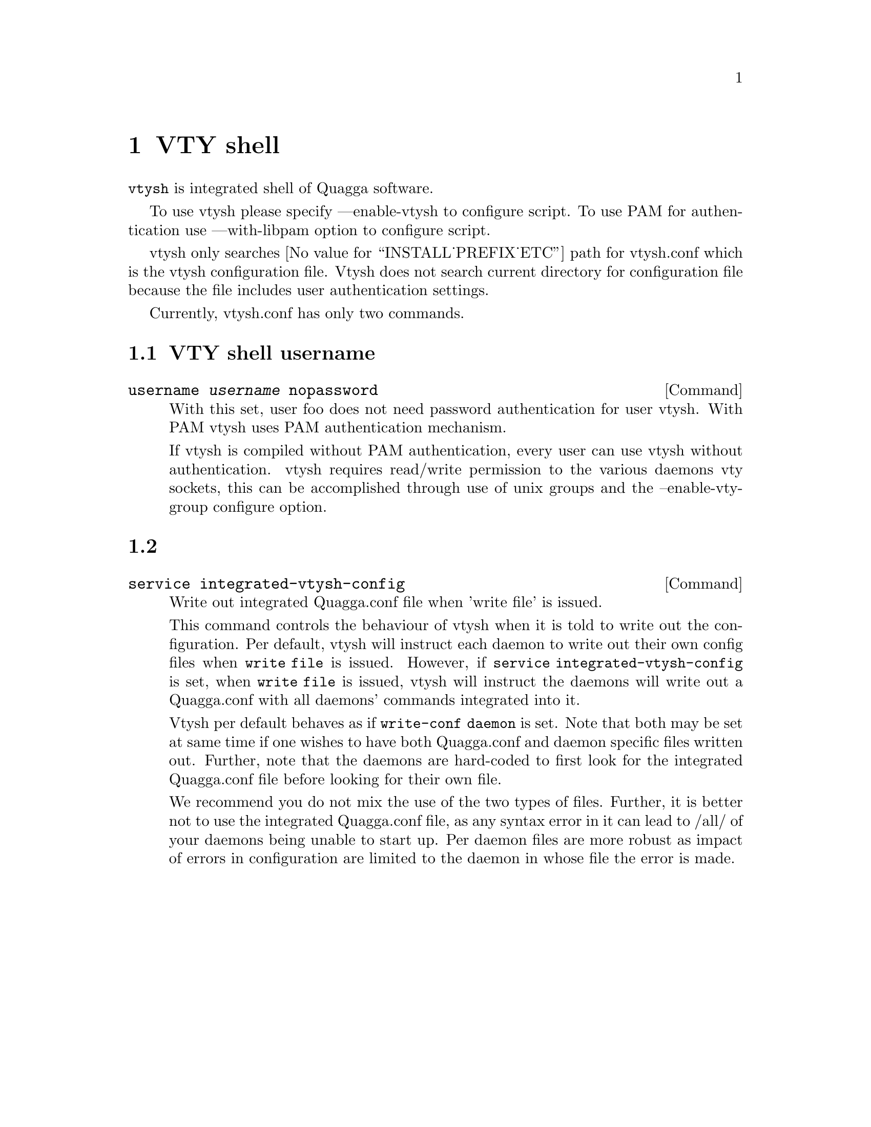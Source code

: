 @node VTY shell
@chapter VTY shell

@command{vtysh} is integrated shell of Quagga software.

To use vtysh please specify ---enable-vtysh to configure script.  To use
PAM for authentication use ---with-libpam option to configure script.

vtysh only searches @value{INSTALL_PREFIX_ETC} path for vtysh.conf which
is the vtysh configuration file.  Vtysh does not search current
directory for configuration file because the file includes user
authentication settings.

Currently, vtysh.conf has only two commands.

@menu
* VTY shell username::
* VTY shell integrated configuration::
@end menu

@node VTY shell username
@section VTY shell username

@deffn {Command} {username @var{username} nopassword} {}

With this set, user foo does not need password authentication for user vtysh.
With PAM vtysh uses PAM authentication mechanism.

If vtysh is compiled without PAM authentication, every user can use vtysh
without authentication. vtysh requires read/write permission
to the various daemons vty sockets, this can be accomplished through use
of unix groups and the --enable-vty-group configure option.

@end deffn

@node VTY shell integrated configuration
@section

@deffn {Command} {service integrated-vtysh-config} {}
Write out integrated Quagga.conf file when 'write file' is issued.

This command controls the behaviour of vtysh when it is told to write out
the configuration.  Per default, vtysh will instruct each daemon to write
out their own config files when @command{write file} is issued.  However, if
@command{service integrated-vtysh-config} is set, when @command{write file}
is issued, vtysh will instruct the daemons will write out a Quagga.conf with
all daemons' commands integrated into it. 

Vtysh per default behaves as if @command{write-conf daemon} is set. Note
that both may be set at same time if one wishes to have both Quagga.conf and
daemon specific files written out. Further, note that the daemons are
hard-coded to first look for the integrated Quagga.conf file before looking
for their own file.

We recommend you do not mix the use of the two types of files. Further, it
is better not to use the integrated Quagga.conf file, as any syntax error in
it can lead to /all/ of your daemons being unable to start up. Per daemon
files are more robust as impact of errors in configuration are limited to
the daemon in whose file the error is made.

@end deffn
